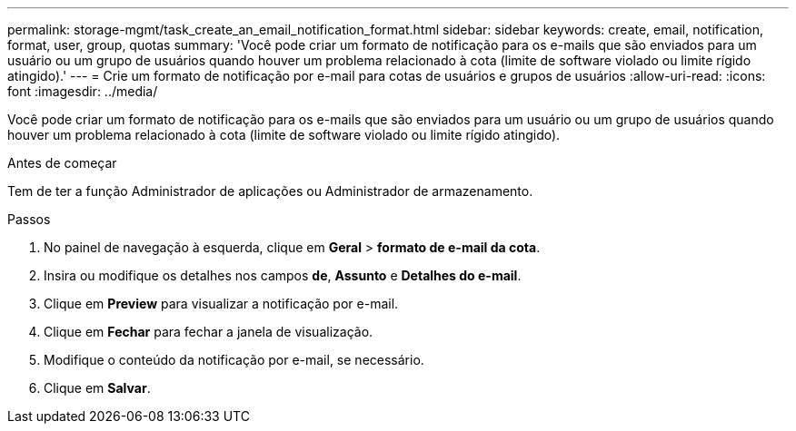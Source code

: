 ---
permalink: storage-mgmt/task_create_an_email_notification_format.html 
sidebar: sidebar 
keywords: create, email, notification, format, user, group, quotas 
summary: 'Você pode criar um formato de notificação para os e-mails que são enviados para um usuário ou um grupo de usuários quando houver um problema relacionado à cota (limite de software violado ou limite rígido atingido).' 
---
= Crie um formato de notificação por e-mail para cotas de usuários e grupos de usuários
:allow-uri-read: 
:icons: font
:imagesdir: ../media/


[role="lead"]
Você pode criar um formato de notificação para os e-mails que são enviados para um usuário ou um grupo de usuários quando houver um problema relacionado à cota (limite de software violado ou limite rígido atingido).

.Antes de começar
Tem de ter a função Administrador de aplicações ou Administrador de armazenamento.

.Passos
. No painel de navegação à esquerda, clique em *Geral* > *formato de e-mail da cota*.
. Insira ou modifique os detalhes nos campos *de*, *Assunto* e *Detalhes do e-mail*.
. Clique em *Preview* para visualizar a notificação por e-mail.
. Clique em *Fechar* para fechar a janela de visualização.
. Modifique o conteúdo da notificação por e-mail, se necessário.
. Clique em *Salvar*.


